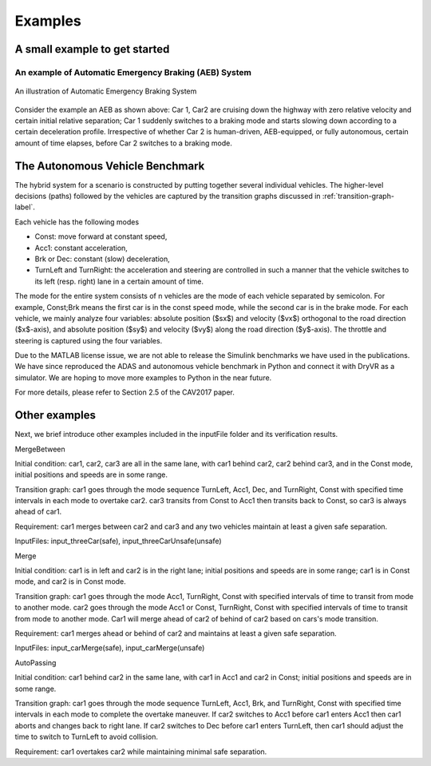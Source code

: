 .. _example-label:

Examples
==============

A small example to get started
^^^^^^^^^^^^^^^^^^^^^^^^^^^^^^^^^^^

An example of Automatic Emergency Braking (AEB) System
--------------------------------------------------------
.. figure:: Two_cars.png
	:scale: 30%
	:align: center
	:alt: scenario graph

	An illustration of Automatic Emergency Braking System

Consider the example an AEB as shown above:
Car 1, Car2 are cruising down the highway with zero relative velocity and certain initial relative separation;  Car 1 suddenly switches to a braking mode and starts slowing down according to a certain deceleration profile. Irrespective of whether Car 2 is human-driven, AEB-equipped, or fully autonomous, certain amount of time elapses,  before Car 2 switches to a braking mode. 



The Autonomous Vehicle Benchmark
^^^^^^^^^^^^^^^^^^^^^^^^^^^^^^^^^^^
The hybrid system for a scenario is constructed by putting together several individual vehicles. The higher-level decisions (paths) followed by the vehicles are captured by the transition graphs discussed in :ref:`transition-graph-label`.

Each vehicle has the following modes

- Const: move forward at constant speed, 
- Acc1: constant acceleration,
- Brk or Dec: constant (slow) deceleration,
- TurnLeft and TurnRight:  the acceleration and steering are controlled in such a manner that the vehicle switches to its left (resp. right) lane in a certain amount of time. 

The mode for the entire system consists of n vehicles are the mode of each vehicle separated by semicolon. For example, Const;Brk means the first car is in the const speed mode, while the second car is in the brake mode.
For each vehicle, we mainly analyze four variables: absolute position
($sx$) and velocity ($vx$) orthogonal to the road direction
($x$-axis), and absolute position ($sy$) and velocity ($vy$) along the
road direction ($y$-axis). The throttle and steering is captured using
the four variables. 

Due to the MATLAB license issue, we are not able to release the Simulink benchmarks we have used in the publications. We have since reproduced the ADAS and autonomous vehicle benchmark in Python and connect it with DryVR as a simulator. We are hoping to move more examples to Python in the near future.

For more details, please refer to Section 2.5 of the CAV2017 paper.



Other examples
^^^^^^^^^^^^^^^^^
Next, we brief introduce other examples included in the inputFile folder and its verification results.


MergeBetween

Initial condition: car1, car2, car3 are all in the same lane, with car1 behind car2, car2 behind car3, and in the Const mode, initial positions and speeds are in some range.

Transition graph: car1 goes through the mode sequence TurnLeft, Acc1, Dec, and TurnRight, Const with specified time intervals in each mode to overtake car2. car3 transits from Const to Acc1 then transits back to Const, so car3 is always ahead of car1.

Requirement: car1 merges between car2 and car3 and any two vehicles maintain at least a given safe separation.

InputFiles: input_threeCar(safe), input_threeCarUnsafe(unsafe)

Merge

Initial condition: car1 is in left and car2 is in the right lane; initial positions and speeds are in some range; car1 is in Const mode, and car2 is in Const mode.

Transition graph:  car1 goes through the mode Acc1, TurnRight, Const with specified intervals of time to transit from mode to another mode. car2 goes through the mode Acc1 or Const, TurnRight, Const with specified intervals of time to transit from mode to another mode. Car1 will merge ahead of car2 of behind of car2 based on cars's mode transition.

Requirement: car1 merges ahead or behind of car2 and maintains at least a given safe separation. 

InputFiles: input_carMerge(safe), input_carMerge(unsafe)



AutoPassing

Initial condition: car1 behind car2 in the same lane, with car1 in Acc1 and car2 in Const; initial positions and speeds are in some range.

Transition graph:  car1 goes through the mode sequence TurnLeft, Acc1, Brk, and  TurnRight, Const with specified time intervals in each mode to complete the overtake maneuver. If car2 switches to Acc1 before car1 enters Acc1 then car1 aborts and changes back to right lane. If car2 switches to Dec before car1 enters TurnLeft, then car1 should adjust the time to switch to TurnLeft to avoid collision.

Requirement: car1 overtakes car2 while maintaining minimal safe separation.
